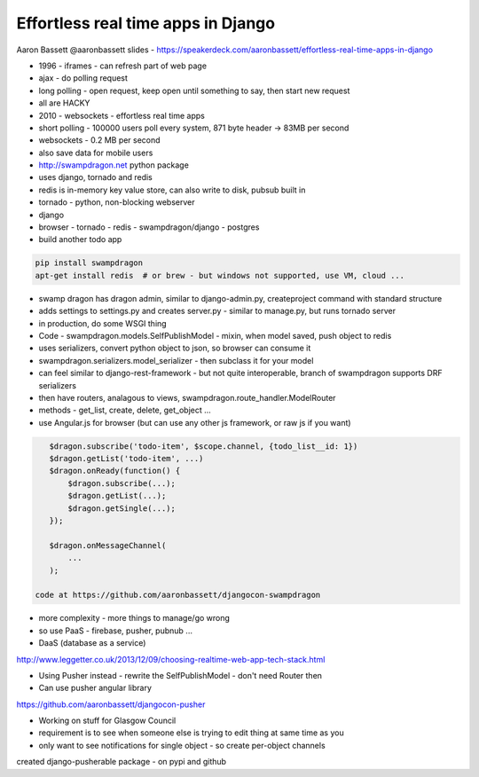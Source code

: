 Effortless real time apps in Django
===================================

Aaron Bassett
@aaronbassett
slides - https://speakerdeck.com/aaronbassett/effortless-real-time-apps-in-django

- 1996 - iframes - can refresh part of web page
- ajax - do polling request
- long polling - open request, keep open until something to say, then start new request
- all are HACKY
- 2010 - websockets - effortless real time apps

- short polling - 100000 users poll every system, 871 byte header -> 83MB per second
- websockets - 0.2 MB per second
- also save data for mobile users

- http://swampdragon.net python package
- uses django, tornado and redis
- redis is in-memory key value store, can also write to disk, pubsub built in
- tornado - python, non-blocking webserver
- django

- browser - tornado - redis - swampdragon/django - postgres

- build another todo app

.. code-block:: bash

   pip install swampdragon
   apt-get install redis  # or brew - but windows not supported, use VM, cloud ...

- swamp dragon has dragon admin, similar to django-admin.py, createproject command with standard structure
- adds settings to settings.py and creates server.py - similar to manage.py, but runs tornado server
- in production, do some WSGI thing

- Code - swampdragon.models.SelfPublishModel - mixin, when model saved, push object to redis
- uses serializers, convert python object to json, so browser can consume it
- swampdragon.serializers.model_serializer - then subclass it for your model
- can feel similar to django-rest-framework - but not quite interoperable, branch of swampdragon supports DRF serializers
- then have routers, analagous to views, swampdragon.route_handler.ModelRouter
- methods - get_list, create, delete, get_object ...

- use Angular.js for browser (but can use any other js framework, or raw js if you want)

.. code-block:: javascript

    $dragon.subscribe('todo-item', $scope.channel, {todo_list__id: 1})
    $dragon.getList('todo-item', ...)
    $dragon.onReady(function() {
        $dragon.subscribe(...);
        $dragon.getList(...);
        $dragon.getSingle(...);
    });

    $dragon.onMessageChannel(
        ...
    );

 code at https://github.com/aaronbassett/djangocon-swampdragon

- more complexity - more things to manage/go wrong
- so use PaaS - firebase, pusher, pubnub ...
- DaaS (database as a service)

http://www.leggetter.co.uk/2013/12/09/choosing-realtime-web-app-tech-stack.html

- Using Pusher instead - rewrite the SelfPublishModel - don't need Router then
- Can use pusher angular library

https://github.com/aaronbassett/djangocon-pusher

- Working on stuff for Glasgow Council
- requirement is to see when someone else is trying to edit thing at same time as you
- only want to see notifications for single object - so create per-object channels

created django-pusherable package - on pypi and github
